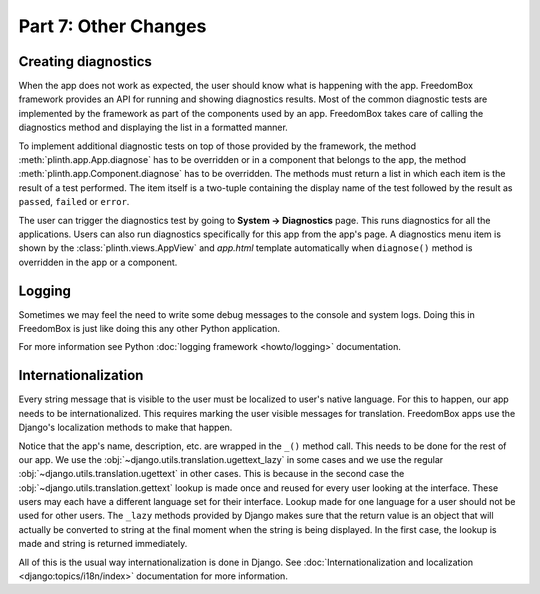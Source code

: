 .. SPDX-License-Identifier: CC-BY-SA-4.0

Part 7: Other Changes
---------------------

Creating diagnostics
^^^^^^^^^^^^^^^^^^^^

When the app does not work as expected, the user should know what is happening
with the app. FreedomBox framework provides an API for running and showing
diagnostics results. Most of the common diagnostic tests are implemented by the
framework as part of the components used by an app. FreedomBox takes care of
calling the diagnostics method and displaying the list in a formatted manner.

To implement additional diagnostic tests on top of those provided by the
framework, the method :meth:`plinth.app.App.diagnose` has to be overridden or in
a component that belongs to the app, the method
:meth:`plinth.app.Component.diagnose` has to be overridden. The methods must
return a list in which each item is the result of a test performed. The item
itself is a two-tuple containing the display name of the test followed by the
result as ``passed``, ``failed`` or ``error``.

.. code-block:: python3
  :caption: ``views.py``

  class TransmissionAppView(views.AppView):
      ...
      def diagnose():
          """Run diagnostics and return the results."""
          results = super().diagnose()

          results.append(['Example test', 'passed'])

          return results

The user can trigger the diagnostics test by going to **System -> Diagnostics**
page. This runs diagnostics for all the applications. Users can also run
diagnostics specifically for this app from the app's page. A diagnostics menu
item is shown by the :class:`plinth.views.AppView` and `app.html` template
automatically when ``diagnose()`` method is overridden in the app or a
component.

Logging
^^^^^^^

Sometimes we may feel the need to write some debug messages to the console and
system logs. Doing this in FreedomBox is just like doing this any other Python
application.

.. code-block:: python3
  :caption: ``views.py``

  import logging

  logger = logging.getLogger(__name__)

  def example_method():
      logger.debug('A debug level message')

      logger.info('Showing application page - %s', request.method)

      try:
          something()
      except Exception as exception:
          # Print stack trace
          logger.exception('Encountered an exception - %s', exception)

For more information see Python :doc:`logging framework <howto/logging>`
documentation.

Internationalization
^^^^^^^^^^^^^^^^^^^^

Every string message that is visible to the user must be localized to user's
native language. For this to happen, our app needs to be internationalized. This
requires marking the user visible messages for translation. FreedomBox apps use
the Django's localization methods to make that happen.

.. code-block:: python3
  :caption: ``__init__.py``

  from django.utils.translation import ugettext_lazy as _

  class TransmissionApp(app_module.App):
      ...

      def __init__(self):
        ...

        info = app_module.Info(...
                               name=_('Transmission'),
                               ...
                               short_description=_('BitTorrent Web Client'),
                               ...)

Notice that the app's name, description, etc. are wrapped in the ``_()`` method
call. This needs to be done for the rest of our app. We use the
:obj:`~django.utils.translation.ugettext_lazy` in some cases and we use the
regular :obj:`~django.utils.translation.ugettext` in other cases. This is
because in the second case the :obj:`~django.utils.translation.gettext` lookup
is made once and reused for every user looking at the interface. These users may
each have a different language set for their interface. Lookup made for one
language for a user should not be used for other users. The ``_lazy`` methods
provided by Django makes sure that the return value is an object that will
actually be converted to string at the final moment when the string is being
displayed. In the first case, the lookup is made and string is returned
immediately.

All of this is the usual way internationalization is done in Django. See
:doc:`Internationalization and localization <django:topics/i18n/index>`
documentation for more information.

